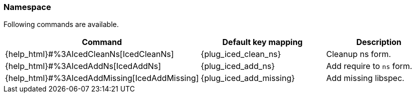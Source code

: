 === Namespace [[refactoring_namespace]]

Following commands are available.

|===
| Command | Default key mapping | Description

| {help_html}#%3AIcedCleanNs[IcedCleanNs]
| {plug_iced_clean_ns}
| Cleanup ns form.

| {help_html}#%3AIcedAddNs[IcedAddNs]
| {plug_iced_add_ns}
| Add require to `ns` form.

| {help_html}#%3AIcedAddMissing[IcedAddMissing]
| {plug_iced_add_missing}
| Add missing libspec.

|===

// TODO examples
